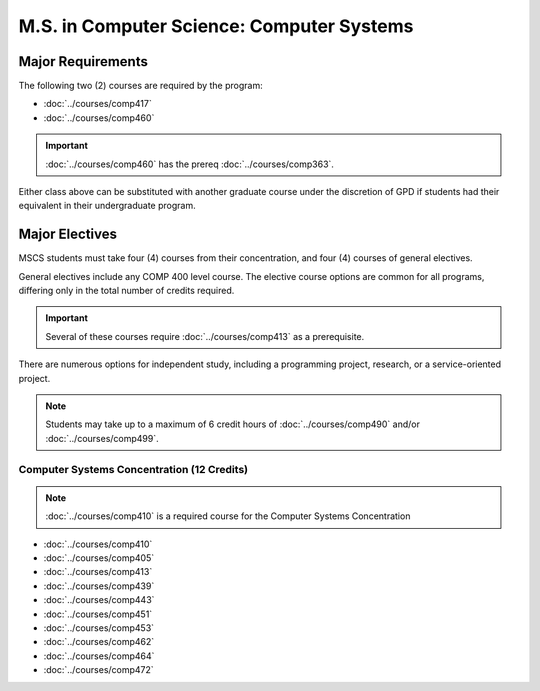 .. index::
    Graduate Track
    M.S. in Computer Science
    Computer Systems

##########################################
M.S. in Computer Science: Computer Systems
##########################################

******************
Major Requirements
******************

The following two (2) courses are required by the program:

* :doc:`../courses/comp417`
* :doc:`../courses/comp460`

.. important::

    :doc:`../courses/comp460` has the prereq :doc:`../courses/comp363`.

Either class above can be substituted with another graduate course under the discretion of GPD if students had their equivalent in their undergraduate program.

***************
Major Electives
***************

MSCS students must take four (4) courses from their concentration, and four (4) courses of general electives.

General electives include any COMP 400 level course. The elective course options are common for all programs, differing only in the total number of credits required.

.. important::

    Several of these courses require :doc:`../courses/comp413` as a prerequisite.

There are numerous options for independent study, including a programming project, research, or a service-oriented project.

.. note::

  Students may take up to a maximum of 6 credit hours of :doc:`../courses/comp490` and/or :doc:`../courses/comp499`.


Computer Systems Concentration (12 Credits)
===========================================

.. note::

  :doc:`../courses/comp410` is a required course for the Computer Systems Concentration

* :doc:`../courses/comp410`
* :doc:`../courses/comp405`
* :doc:`../courses/comp413`
* :doc:`../courses/comp439`
* :doc:`../courses/comp443`
* :doc:`../courses/comp451`
* :doc:`../courses/comp453`
* :doc:`../courses/comp462`
* :doc:`../courses/comp464`
* :doc:`../courses/comp472`

.. TODO:
.. Fix me!
